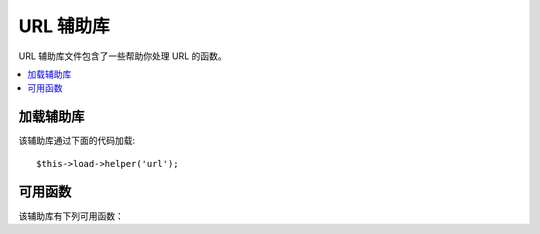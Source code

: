 ##########
URL 辅助库
##########

URL 辅助库文件包含了一些帮助你处理 URL 的函数。

.. contents::
  :local:

.. raw:: html

  <div class="custom-index container"></div>

加载辅助库
===================

该辅助库通过下面的代码加载::

	$this->load->helper('url');

可用函数
===================

该辅助库有下列可用函数：

.. php:function:: site_url([$uri = ''[, $protocol = NULL]])

	:param	string	$uri: URI string
	:param	string	$protocol: Protocol, e.g. 'http' or 'https'
	:returns:	Site URL
	:rtype:	string

	根据配置文件返回你的站点 URL 。index.php （获取其他你在配置文件中设置的 **index_page** 参数）
	将会包含在你的 URL 中，另外再加上你传给函数的 URI 参数，以及配置文件中设置的 **url_suffix** 参数。

	推荐在任何时候都使用这种方法来生成你的 URL ，这样在你的 URL 变动时你的代码将具有可移植性。

	传给函数的 URI 段参数可以是一个字符串，也可以是个数组，下面是字符串的例子::

		echo site_url('news/local/123');

	上例将返回类似于：*http://example.com/index.php/news/local/123*	

	下面是使用数组的例子::

		$segments = array('news', 'local', '123');
		echo site_url($segments);

	该函数是 ``CI_Config::site_url()`` 的别名，更多信息请查阅 :doc:`配置类 <../libraries/config>` 文档。

.. php:function:: base_url($uri = '', $protocol = NULL)

	:param	string	$uri: URI string
	:param	string	$protocol: Protocol, e.g. 'http' or 'https'
	:returns:	Base URL
	:rtype:	string

	根据配置文件返回你站点的根 URL ，例如::

		echo base_url();

	该函数和 :php:func:`site_url()` 函数相同，只是不会在 URL 的后面加上 *index_page* 或 *url_suffix* 。

	另外，和 :php:func:`site_url()` 一样的是，你也可以使用字符串或数组格式的 URI 段。下面是字符串的例子::

		echo base_url("blog/post/123");

	上例将返回类似于：*http://example.com/blog/post/123*

	跟 :php:func:`site_url()` 函数不一样的是，你可以指定一个文件路径（例如图片或样式文件），这将很有用，例如::

		echo base_url("images/icons/edit.png");

	将返回类似于：*http://example.com/images/icons/edit.png*

	该函数是 ``CI_Config::base_url()`` 的别名，更多信息请查阅 :doc:`配置类 <../libraries/config>` 文档。

.. php:function:: current_url()

	:returns:	The current URL
	:rtype:	string

	返回当前正在浏览的页面的完整 URL （包括分段）。

	.. note:: 该函数和调用下面的代码效果是一样的：
		|
		| site_url(uri_string());


.. php:function:: uri_string()

	:returns:	An URI string
	:rtype:	string

	返回包含该函数的页面的 URI 分段。例如，如果你的 URL 是::

		http://some-site.com/blog/comments/123

	函数将返回::

		blog/comments/123

	该函数是 ``CI_Config::uri_string()`` 的别名，更多信息请查阅 :doc:`配置类 <../libraries/config>` 文档。


.. php:function:: index_page()

	:returns:	'index_page' value
	:rtype:	mixed

	返回你在配置文件中配置的 **index_page** 参数，例如::

		echo index_page();

.. php:function:: anchor($uri = '', $title = '', $attributes = '')

	:param	string	$uri: URI string
	:param	string	$title: Anchor title
	:param	mixed	$attributes: HTML attributes
	:returns:	HTML hyperlink (anchor tag)
	:rtype:	string

	根据你提供的 URL 生成一个标准的 HTML 链接。

	第一个参数可以包含任何你想添加到 URL 上的段，和上面的 :php:func:`site_url()` 函数一样，URL 
	的段可以是字符串或数组。

	.. note:: 如果你创建的链接是指向你自己的应用程序，那么不用包含根 URL （http&#58;//...）。
		这个会根据你的配置文件自动添加到 URL 前面。所以你只需指定要添加的 URL 段就可以了。

	第二个参数是链接的文本，如果留空，将使用链接本身作为文本。

	第三个参数为你希望添加到链接的属性，可以是一个字符串，也可以是个关联数组。

	这里是一些例子::

		echo anchor('news/local/123', 'My News', 'title="News title"');
		// Prints: <a href="http://example.com/index.php/news/local/123" title="News title">My News</a>

		echo anchor('news/local/123', 'My News', array('title' => 'The best news!'));
		// Prints: <a href="http://example.com/index.php/news/local/123" title="The best news!">My News</a>

		echo anchor('', 'Click here');
		// Prints: <a href="http://example.com">Click Here</a>


.. php:function:: anchor_popup($uri = '', $title = '', $attributes = FALSE)

	:param	string	$uri: URI string
	:param	string	$title: Anchor title
	:param	mixed	$attributes: HTML attributes
	:returns:	Pop-up hyperlink
	:rtype:	string

	和 :php:func:`anchor()` 函数非常类似，只是它生成的 URL 将会在新窗口被打开。你可以通过第三个参数指定
	JavaScript 的窗口属性，以此来控制窗口将如何被打开。如果没有设置第三个参数，将会使用你的浏览器设置打开
	一个新窗口。

	这里是属性的例子::

		$atts = array(
			'width'       => 800,
			'height'      => 600,
			'scrollbars'  => 'yes',
			'status'      => 'yes',
			'resizable'   => 'yes',
			'screenx'     => 0,
			'screeny'     => 0,
			'window_name' => '_blank'
		);

		echo anchor_popup('news/local/123', 'Click Me!', $atts);

	.. note:: 上面的属性是函数的默认值，所以你只需要设置和你想要的不一样的参数。如果想使用所有默认的参数，
		只要简单的传一个空数组即可：
		|
		| echo anchor_popup('news/local/123', 'Click Me!', array());

	.. note:: **window_name** 其实并不算一个属性，而是 Javascript 的
		`window.open() <http://www.w3schools.com/jsref/met_win_open.asp>` 函数的一个参数而已，
		该函数接受一个窗口名称或一个 window 对象。

	.. note:: 任何不同于上面列出来的其他的属性将会作为 HTML 链接的属性。


.. php:function:: mailto($email, $title = '', $attributes = '')

	:param	string	$email: E-mail address
	:param	string	$title: Anchor title
	:param	mixed	$attributes: HTML attributes
	:returns:	A "mail to" hyperlink
	:rtype:	string

	创建一个标准的 HTML e-mail 链接。例如::

		echo mailto('me@my-site.com', 'Click Here to Contact Me');

	和上面的 :php:func:`anchor()` 函数一样，你可以通过第三个参数设置属性::

		$attributes = array('title' => 'Mail me');
		echo mailto('me@my-site.com', 'Contact Me', $attributes);

.. php:function:: safe_mailto($email, $title = '', $attributes = '')

	:param	string	$email: E-mail address
	:param	string	$title: Anchor title
	:param	mixed	$attributes: HTML attributes
	:returns:	A spam-safe "mail to" hyperlink
	:rtype:	string

	和 :php:func:`mailto()` 函数一样，但是它的 *mailto* 标签使用了一个混淆的写法，
	可以防止你的 e-mail 地址被垃圾邮件机器人爬到。

.. php:function:: auto_link($str, $type = 'both', $popup = FALSE)

	:param	string	$str: Input string
	:param	string	$type: Link type ('email', 'url' or 'both')
	:param	bool	$popup: Whether to create popup links
	:returns:	Linkified string
	:rtype:	string

	将一个字符串中的 URL 和 e-mail 地址自动转换为链接，例如::

		$string = auto_link($string);

	第二个参数用于决定是转换 URL 还是 e-mail 地址，默认情况不指定该参数，两者都会被转换。
	E-mail 地址的链接是使用上面介绍的 :php:func:`safe_mailto()` 函数生成的。

	只转换 URL ::

		$string = auto_link($string, 'url');

	只转换 e-mail 地址::

		$string = auto_link($string, 'email');

	第三个参数用于指定链接是否要在新窗口打开。可以是布尔值 TRUE 或 FALSE ::

		$string = auto_link($string, 'both', TRUE);


.. php:function:: url_title($str, $separator = '-', $lowercase = FALSE)

	:param	string	$str: Input string
	:param	string	$separator: Word separator
	:param	string	$lowercase: Whether to transform the output string to lower-case
	:returns:	URL-formatted string
	:rtype:	string

	将字符串转换为对人类友好的 URL 字符串格式。例如，如果你有一个博客，你希望使用博客的标题作为 URL ，
	这时该函数很有用。例如::

		$title = "What's wrong with CSS?";
		$url_title = url_title($title);
		// Produces: Whats-wrong-with-CSS

	第二个参数指定分隔符，默认使用连字符。一般的选择有：**-** （连字符） 或者 **_** （下划线）

	例如::

		$title = "What's wrong with CSS?";
		$url_title = url_title($title, 'underscore');
		// Produces: Whats_wrong_with_CSS

	.. note:: 第二个参数连字符和下划线的老的用法已经废弃。

	第三个参数指定是否强制转换为小写。默认不会，参数类型为布尔值 TRUE 或 FALSE 。

	例如::

		$title = "What's wrong with CSS?";
		$url_title = url_title($title, 'underscore', TRUE);
		// Produces: whats_wrong_with_css


.. php:function:: prep_url($str = '')

	:param	string	$str: URL string
	:returns:	Protocol-prefixed URL string
	:rtype:	string

	当 URL 中缺少协议前缀部分时，使用该函数将会向 URL 中添加 http&#58;// 。

	像下面这样使用该函数::

		$url = prep_url('example.com');


.. php:function:: redirect($uri = '', $method = 'auto', $code = NULL)

	:param	string	$uri: URI string
	:param	string	$method: Redirect method ('auto', 'location' or 'refresh')
	:param	string	$code: HTTP Response code (usually 302 or 303)
	:rtype:	void

	通过 HTTP 头重定向到指定 URL 。你可以指定一个完整的 URL ，也可以指定一个 URL 段，
	该函数会根据配置文件自动生成改 URL 。

	第二个参数用于指定一种重定向方法。可用的方法有：**auto** 、 **location** 和 **refresh** 。
	location 方法速度快，但是在 ISS 服务器上不可靠。默认值为 **auto** ，它会根据你的服务器环境
	智能的选择使用哪种方法。

	第三个参数可选，允许你发送一个指定的 HTTP 状态码，这个可以用来为搜索引擎创建 301 重定向。
	默认的状态码为 302 ，该参数只适用于 **location** 重定向方法，对于 *refresh* 方法无效。例如::

		if ($logged_in == FALSE)
		{      
			redirect('/login/form/');
		}

		// with 301 redirect
		redirect('/article/13', 'location', 301);

	.. note:: 为了让该函数有效，它必须在任何内容输出到浏览器之前被调用。因为输出内容会使用服务器 HTTP 头。

	.. note:: 为了更好的控制服务器头，你应该使用 `输出类 </libraries/output>` 的 ``set_header()`` 方法。

	.. note:: 使用 IIS 的用户要注意，如果你隐藏了 `Server` 这个 HTTP 头， *auto* 方法将无法检测到 IIS 。
		在这种情况下，推荐你使用 **refresh** 方法。

	.. note:: 当使用 HTTP/1.1 的 POST 来访问你的页面时，如果你使用的是 **location** 方法，会自动使用 HTTP 303 状态码。

	.. important:: 该函数会终止脚本的执行。